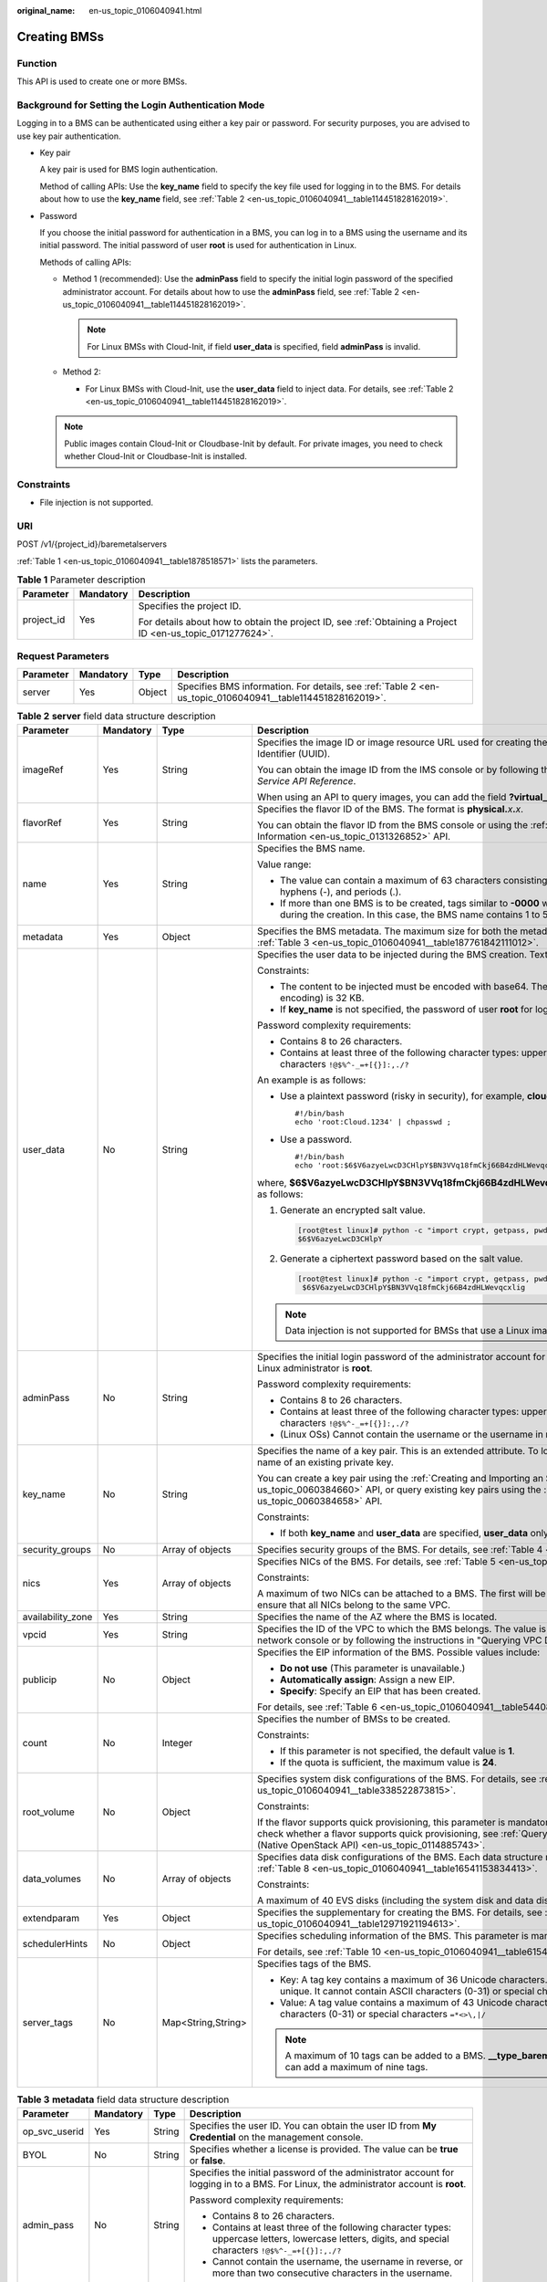:original_name: en-us_topic_0106040941.html

.. _en-us_topic_0106040941:

Creating BMSs
=============

Function
--------

This API is used to create one or more BMSs.

Background for Setting the Login Authentication Mode
----------------------------------------------------

Logging in to a BMS can be authenticated using either a key pair or password. For security purposes, you are advised to use key pair authentication.

-  Key pair

   A key pair is used for BMS login authentication.

   Method of calling APIs: Use the **key_name** field to specify the key file used for logging in to the BMS. For details about how to use the **key_name** field, see :ref:`Table 2 <en-us_topic_0106040941__table114451828162019>`.

-  Password

   If you choose the initial password for authentication in a BMS, you can log in to a BMS using the username and its initial password. The initial password of user **root** is used for authentication in Linux.

   Methods of calling APIs:

   -  Method 1 (recommended): Use the **adminPass** field to specify the initial login password of the specified administrator account. For details about how to use the **adminPass** field, see :ref:`Table 2 <en-us_topic_0106040941__table114451828162019>`.

      .. note::

         For Linux BMSs with Cloud-Init, if field **user_data** is specified, field **adminPass** is invalid.

   -  Method 2:

      -  For Linux BMSs with Cloud-Init, use the **user_data** field to inject data. For details, see :ref:`Table 2 <en-us_topic_0106040941__table114451828162019>`.

   .. note::

      Public images contain Cloud-Init or Cloudbase-Init by default. For private images, you need to check whether Cloud-Init or Cloudbase-Init is installed.

Constraints
-----------

-  File injection is not supported.

URI
---

POST /v1/{project_id}/baremetalservers

:ref:`Table 1 <en-us_topic_0106040941__table1878518571>` lists the parameters.

.. _en-us_topic_0106040941__table1878518571:

.. table:: **Table 1** Parameter description

   +-----------------------+-----------------------+-------------------------------------------------------------------------------------------------------------+
   | Parameter             | Mandatory             | Description                                                                                                 |
   +=======================+=======================+=============================================================================================================+
   | project_id            | Yes                   | Specifies the project ID.                                                                                   |
   |                       |                       |                                                                                                             |
   |                       |                       | For details about how to obtain the project ID, see :ref:`Obtaining a Project ID <en-us_topic_0171277624>`. |
   +-----------------------+-----------------------+-------------------------------------------------------------------------------------------------------------+

Request Parameters
------------------

+-----------+-----------+--------+------------------------------------------------------------------------------------------------------------+
| Parameter | Mandatory | Type   | Description                                                                                                |
+===========+===========+========+============================================================================================================+
| server    | Yes       | Object | Specifies BMS information. For details, see :ref:`Table 2 <en-us_topic_0106040941__table114451828162019>`. |
+-----------+-----------+--------+------------------------------------------------------------------------------------------------------------+

.. _en-us_topic_0106040941__table114451828162019:

.. table:: **Table 2** **server** field data structure description

   +-------------------+-----------------+--------------------+-------------------------------------------------------------------------------------------------------------------------------------------------------------------------------------------------------------------------------------------------------------------------------------------------------------+
   | Parameter         | Mandatory       | Type               | Description                                                                                                                                                                                                                                                                                                 |
   +===================+=================+====================+=============================================================================================================================================================================================================================================================================================================+
   | imageRef          | Yes             | String             | Specifies the image ID or image resource URL used for creating the BMS. The ID is in the format of a Universally Unique Identifier (UUID).                                                                                                                                                                  |
   |                   |                 |                    |                                                                                                                                                                                                                                                                                                             |
   |                   |                 |                    | You can obtain the image ID from the IMS console or by following the instructions in "Querying Images" in *Image Management Service API Reference*.                                                                                                                                                         |
   |                   |                 |                    |                                                                                                                                                                                                                                                                                                             |
   |                   |                 |                    | When using an API to query images, you can add the field **?virtual_env_type=Ironic** to filter BMS images.                                                                                                                                                                                                 |
   +-------------------+-----------------+--------------------+-------------------------------------------------------------------------------------------------------------------------------------------------------------------------------------------------------------------------------------------------------------------------------------------------------------+
   | flavorRef         | Yes             | String             | Specifies the flavor ID of the BMS. The format is **physical.**\ *x*\ **.**\ *x*.                                                                                                                                                                                                                           |
   |                   |                 |                    |                                                                                                                                                                                                                                                                                                             |
   |                   |                 |                    | You can obtain the flavor ID from the BMS console or using the :ref:`Querying Details About Flavors and Extended Flavor Information <en-us_topic_0131326852>` API.                                                                                                                                          |
   +-------------------+-----------------+--------------------+-------------------------------------------------------------------------------------------------------------------------------------------------------------------------------------------------------------------------------------------------------------------------------------------------------------+
   | name              | Yes             | String             | Specifies the BMS name.                                                                                                                                                                                                                                                                                     |
   |                   |                 |                    |                                                                                                                                                                                                                                                                                                             |
   |                   |                 |                    | Value range:                                                                                                                                                                                                                                                                                                |
   |                   |                 |                    |                                                                                                                                                                                                                                                                                                             |
   |                   |                 |                    | -  The value can contain a maximum of 63 characters consisting of letters (case-insensitive), digits, underscores (_), hyphens (-), and periods (.).                                                                                                                                                        |
   |                   |                 |                    | -  If more than one BMS is to be created, tags similar to **-0000** will be automatically added to the end of the BMS names during the creation. In this case, the BMS name contains 1 to 58 characters.                                                                                                    |
   +-------------------+-----------------+--------------------+-------------------------------------------------------------------------------------------------------------------------------------------------------------------------------------------------------------------------------------------------------------------------------------------------------------+
   | metadata          | Yes             | Object             | Specifies the BMS metadata. The maximum size for both the metadata **key** and **value** is 255 characters. For details, see :ref:`Table 3 <en-us_topic_0106040941__table187761842111012>`.                                                                                                                 |
   +-------------------+-----------------+--------------------+-------------------------------------------------------------------------------------------------------------------------------------------------------------------------------------------------------------------------------------------------------------------------------------------------------------+
   | user_data         | No              | String             | Specifies the user data to be injected during the BMS creation. Text can be injected.                                                                                                                                                                                                                       |
   |                   |                 |                    |                                                                                                                                                                                                                                                                                                             |
   |                   |                 |                    | Constraints:                                                                                                                                                                                                                                                                                                |
   |                   |                 |                    |                                                                                                                                                                                                                                                                                                             |
   |                   |                 |                    | -  The content to be injected must be encoded with base64. The maximum size of the content to be injected (before encoding) is 32 KB.                                                                                                                                                                       |
   |                   |                 |                    | -  If **key_name** is not specified, the password of user **root** for logging in to the BMS will be injected by default.                                                                                                                                                                                   |
   |                   |                 |                    |                                                                                                                                                                                                                                                                                                             |
   |                   |                 |                    | Password complexity requirements:                                                                                                                                                                                                                                                                           |
   |                   |                 |                    |                                                                                                                                                                                                                                                                                                             |
   |                   |                 |                    | -  Contains 8 to 26 characters.                                                                                                                                                                                                                                                                             |
   |                   |                 |                    | -  Contains at least three of the following character types: uppercase letters, lowercase letters, digits, and special characters ``!@$%^-_=+[{}]:,./?``                                                                                                                                                    |
   |                   |                 |                    |                                                                                                                                                                                                                                                                                                             |
   |                   |                 |                    | An example is as follows:                                                                                                                                                                                                                                                                                   |
   |                   |                 |                    |                                                                                                                                                                                                                                                                                                             |
   |                   |                 |                    | -  Use a plaintext password (risky in security), for example, **cloud.1234**.                                                                                                                                                                                                                               |
   |                   |                 |                    |                                                                                                                                                                                                                                                                                                             |
   |                   |                 |                    |    ::                                                                                                                                                                                                                                                                                                       |
   |                   |                 |                    |                                                                                                                                                                                                                                                                                                             |
   |                   |                 |                    |       #!/bin/bash                                                                                                                                                                                                                                                                                           |
   |                   |                 |                    |       echo 'root:Cloud.1234' | chpasswd ;                                                                                                                                                                                                                                                                   |
   |                   |                 |                    |                                                                                                                                                                                                                                                                                                             |
   |                   |                 |                    | -  Use a password.                                                                                                                                                                                                                                                                                          |
   |                   |                 |                    |                                                                                                                                                                                                                                                                                                             |
   |                   |                 |                    |    ::                                                                                                                                                                                                                                                                                                       |
   |                   |                 |                    |                                                                                                                                                                                                                                                                                                             |
   |                   |                 |                    |       #!/bin/bash                                                                                                                                                                                                                                                                                           |
   |                   |                 |                    |       echo 'root:$6$V6azyeLwcD3CHlpY$BN3VVq18fmCkj66B4zdHLWevqcxlig' | chpasswd -e                                                                                                                                                                                                                          |
   |                   |                 |                    |                                                                                                                                                                                                                                                                                                             |
   |                   |                 |                    | where, **$6$V6azyeLwcD3CHlpY$BN3VVq18fmCkj66B4zdHLWevqcxlig** is the ciphertext password, which can be generated as follows:                                                                                                                                                                                |
   |                   |                 |                    |                                                                                                                                                                                                                                                                                                             |
   |                   |                 |                    | #. Generate an encrypted salt value.                                                                                                                                                                                                                                                                        |
   |                   |                 |                    |                                                                                                                                                                                                                                                                                                             |
   |                   |                 |                    |    .. code:: console                                                                                                                                                                                                                                                                                        |
   |                   |                 |                    |                                                                                                                                                                                                                                                                                                             |
   |                   |                 |                    |       [root@test linux]# python -c "import crypt, getpass, pwd;print crypt.mksalt()"                                                                                                                                                                                                                        |
   |                   |                 |                    |       $6$V6azyeLwcD3CHlpY                                                                                                                                                                                                                                                                                   |
   |                   |                 |                    |                                                                                                                                                                                                                                                                                                             |
   |                   |                 |                    | #. Generate a ciphertext password based on the salt value.                                                                                                                                                                                                                                                  |
   |                   |                 |                    |                                                                                                                                                                                                                                                                                                             |
   |                   |                 |                    |    .. code:: console                                                                                                                                                                                                                                                                                        |
   |                   |                 |                    |                                                                                                                                                                                                                                                                                                             |
   |                   |                 |                    |       [root@test linux]# python -c "import crypt, getpass, pwd;print crypt.crypt('Cloud.1234','\$6\$V6azyeLwcD3CHlpY')"                                                                                                                                                                                     |
   |                   |                 |                    |        $6$V6azyeLwcD3CHlpY$BN3VVq18fmCkj66B4zdHLWevqcxlig                                                                                                                                                                                                                                                   |
   |                   |                 |                    |                                                                                                                                                                                                                                                                                                             |
   |                   |                 |                    | .. note::                                                                                                                                                                                                                                                                                                   |
   |                   |                 |                    |                                                                                                                                                                                                                                                                                                             |
   |                   |                 |                    |    Data injection is not supported for BMSs that use a Linux image and the password login mode.                                                                                                                                                                                                             |
   +-------------------+-----------------+--------------------+-------------------------------------------------------------------------------------------------------------------------------------------------------------------------------------------------------------------------------------------------------------------------------------------------------------+
   | adminPass         | No              | String             | Specifies the initial login password of the administrator account for logging in to a BMS using password authentication. The Linux administrator is **root**.                                                                                                                                               |
   |                   |                 |                    |                                                                                                                                                                                                                                                                                                             |
   |                   |                 |                    | Password complexity requirements:                                                                                                                                                                                                                                                                           |
   |                   |                 |                    |                                                                                                                                                                                                                                                                                                             |
   |                   |                 |                    | -  Contains 8 to 26 characters.                                                                                                                                                                                                                                                                             |
   |                   |                 |                    | -  Contains at least three of the following character types: uppercase letters, lowercase letters, digits, and special characters ``!@$%^-_=+[{}]:,./?``                                                                                                                                                    |
   |                   |                 |                    | -  (Linux OSs) Cannot contain the username or the username in reverse.                                                                                                                                                                                                                                      |
   +-------------------+-----------------+--------------------+-------------------------------------------------------------------------------------------------------------------------------------------------------------------------------------------------------------------------------------------------------------------------------------------------------------+
   | key_name          | No              | String             | Specifies the name of a key pair. This is an extended attribute. To log in to a BMS using an SSH key pair, set the value to the name of an existing private key.                                                                                                                                            |
   |                   |                 |                    |                                                                                                                                                                                                                                                                                                             |
   |                   |                 |                    | You can create a key pair using the :ref:`Creating and Importing an SSH Key Pair (Native OpenStack API) <en-us_topic_0060384660>` API, or query existing key pairs using the :ref:`Querying SSH Key Pairs (Native OpenStack API) <en-us_topic_0060384658>` API.                                             |
   |                   |                 |                    |                                                                                                                                                                                                                                                                                                             |
   |                   |                 |                    | Constraints:                                                                                                                                                                                                                                                                                                |
   |                   |                 |                    |                                                                                                                                                                                                                                                                                                             |
   |                   |                 |                    | -  If both **key_name** and **user_data** are specified, **user_data** only injects user data.                                                                                                                                                                                                              |
   +-------------------+-----------------+--------------------+-------------------------------------------------------------------------------------------------------------------------------------------------------------------------------------------------------------------------------------------------------------------------------------------------------------+
   | security_groups   | No              | Array of objects   | Specifies security groups of the BMS. For details, see :ref:`Table 4 <en-us_topic_0106040941__table3900132719153>`.                                                                                                                                                                                         |
   +-------------------+-----------------+--------------------+-------------------------------------------------------------------------------------------------------------------------------------------------------------------------------------------------------------------------------------------------------------------------------------------------------------+
   | nics              | Yes             | Array of objects   | Specifies NICs of the BMS. For details, see :ref:`Table 5 <en-us_topic_0106040941__table117050392164>`.                                                                                                                                                                                                     |
   |                   |                 |                    |                                                                                                                                                                                                                                                                                                             |
   |                   |                 |                    | Constraints:                                                                                                                                                                                                                                                                                                |
   |                   |                 |                    |                                                                                                                                                                                                                                                                                                             |
   |                   |                 |                    | A maximum of two NICs can be attached to a BMS. The first will be used as the primary NIC. If multiple NICs are specified, ensure that all NICs belong to the same VPC.                                                                                                                                     |
   +-------------------+-----------------+--------------------+-------------------------------------------------------------------------------------------------------------------------------------------------------------------------------------------------------------------------------------------------------------------------------------------------------------+
   | availability_zone | Yes             | String             | Specifies the name of the AZ where the BMS is located.                                                                                                                                                                                                                                                      |
   +-------------------+-----------------+--------------------+-------------------------------------------------------------------------------------------------------------------------------------------------------------------------------------------------------------------------------------------------------------------------------------------------------------+
   | vpcid             | Yes             | String             | Specifies the ID of the VPC to which the BMS belongs. The value is in UUID format. You can obtain the VPC ID from the network console or by following the instructions in "Querying VPC Details" of *Virtual Private Cloud API* *Reference*.                                                                |
   +-------------------+-----------------+--------------------+-------------------------------------------------------------------------------------------------------------------------------------------------------------------------------------------------------------------------------------------------------------------------------------------------------------+
   | publicip          | No              | Object             | Specifies the EIP information of the BMS. Possible values include:                                                                                                                                                                                                                                          |
   |                   |                 |                    |                                                                                                                                                                                                                                                                                                             |
   |                   |                 |                    | -  **Do not use** (This parameter is unavailable.)                                                                                                                                                                                                                                                          |
   |                   |                 |                    | -  **Automatically assign**: Assign a new EIP.                                                                                                                                                                                                                                                              |
   |                   |                 |                    | -  **Specify**: Specify an EIP that has been created.                                                                                                                                                                                                                                                       |
   |                   |                 |                    |                                                                                                                                                                                                                                                                                                             |
   |                   |                 |                    | For details, see :ref:`Table 6 <en-us_topic_0106040941__table5440825153610>`.                                                                                                                                                                                                                               |
   +-------------------+-----------------+--------------------+-------------------------------------------------------------------------------------------------------------------------------------------------------------------------------------------------------------------------------------------------------------------------------------------------------------+
   | count             | No              | Integer            | Specifies the number of BMSs to be created.                                                                                                                                                                                                                                                                 |
   |                   |                 |                    |                                                                                                                                                                                                                                                                                                             |
   |                   |                 |                    | Constraints:                                                                                                                                                                                                                                                                                                |
   |                   |                 |                    |                                                                                                                                                                                                                                                                                                             |
   |                   |                 |                    | -  If this parameter is not specified, the default value is **1**.                                                                                                                                                                                                                                          |
   |                   |                 |                    | -  If the quota is sufficient, the maximum value is **24**.                                                                                                                                                                                                                                                 |
   +-------------------+-----------------+--------------------+-------------------------------------------------------------------------------------------------------------------------------------------------------------------------------------------------------------------------------------------------------------------------------------------------------------+
   | root_volume       | No              | Object             | Specifies system disk configurations of the BMS. For details, see :ref:`Table 7 <en-us_topic_0106040941__table338522873815>`.                                                                                                                                                                               |
   |                   |                 |                    |                                                                                                                                                                                                                                                                                                             |
   |                   |                 |                    | Constraints:                                                                                                                                                                                                                                                                                                |
   |                   |                 |                    |                                                                                                                                                                                                                                                                                                             |
   |                   |                 |                    | If the flavor supports quick provisioning, this parameter is mandatory. Otherwise, this parameter is not required. For how to check whether a flavor supports quick provisioning, see :ref:`Querying Details About extra_specs Parameters of a BMS Flavor (Native OpenStack API) <en-us_topic_0114885743>`. |
   +-------------------+-----------------+--------------------+-------------------------------------------------------------------------------------------------------------------------------------------------------------------------------------------------------------------------------------------------------------------------------------------------------------+
   | data_volumes      | No              | Array of objects   | Specifies data disk configurations of the BMS. Each data structure represents a data disk to be created. For details, see :ref:`Table 8 <en-us_topic_0106040941__table16541153834413>`.                                                                                                                     |
   |                   |                 |                    |                                                                                                                                                                                                                                                                                                             |
   |                   |                 |                    | Constraints:                                                                                                                                                                                                                                                                                                |
   |                   |                 |                    |                                                                                                                                                                                                                                                                                                             |
   |                   |                 |                    | A maximum of 40 EVS disks (including the system disk and data disks) can be attached to a BMS.                                                                                                                                                                                                              |
   +-------------------+-----------------+--------------------+-------------------------------------------------------------------------------------------------------------------------------------------------------------------------------------------------------------------------------------------------------------------------------------------------------------+
   | extendparam       | Yes             | Object             | Specifies the supplementary for creating the BMS. For details, see :ref:`Table 9 <en-us_topic_0106040941__table12971921194613>`.                                                                                                                                                                            |
   +-------------------+-----------------+--------------------+-------------------------------------------------------------------------------------------------------------------------------------------------------------------------------------------------------------------------------------------------------------------------------------------------------------+
   | schedulerHints    | No              | Object             | Specifies scheduling information of the BMS. This parameter is mandatory for creating a BMS in a DeC.                                                                                                                                                                                                       |
   |                   |                 |                    |                                                                                                                                                                                                                                                                                                             |
   |                   |                 |                    | For details, see :ref:`Table 10 <en-us_topic_0106040941__table615418218465>`.                                                                                                                                                                                                                               |
   +-------------------+-----------------+--------------------+-------------------------------------------------------------------------------------------------------------------------------------------------------------------------------------------------------------------------------------------------------------------------------------------------------------+
   | server_tags       | No              | Map<String,String> | Specifies tags of the BMS.                                                                                                                                                                                                                                                                                  |
   |                   |                 |                    |                                                                                                                                                                                                                                                                                                             |
   |                   |                 |                    | -  Key: A tag key contains a maximum of 36 Unicode characters. It cannot be left blank. The tag key of a BMS must be unique. It cannot contain ASCII characters (0-31) or special characters ``=*<>\,|/``                                                                                                   |
   |                   |                 |                    | -  Value: A tag value contains a maximum of 43 Unicode characters and can be left blank. It cannot contain ASCII characters (0-31) or special characters ``=*<>\,|/``                                                                                                                                       |
   |                   |                 |                    |                                                                                                                                                                                                                                                                                                             |
   |                   |                 |                    | .. note::                                                                                                                                                                                                                                                                                                   |
   |                   |                 |                    |                                                                                                                                                                                                                                                                                                             |
   |                   |                 |                    |    A maximum of 10 tags can be added to a BMS. **\__type_baremetal** is an internal tag of the system. Therefore, you can add a maximum of nine tags.                                                                                                                                                       |
   +-------------------+-----------------+--------------------+-------------------------------------------------------------------------------------------------------------------------------------------------------------------------------------------------------------------------------------------------------------------------------------------------------------+

.. _en-us_topic_0106040941__table187761842111012:

.. table:: **Table 3** **metadata** field data structure description

   +-----------------+-----------------+-----------------+----------------------------------------------------------------------------------------------------------------------------------------------------------+
   | Parameter       | Mandatory       | Type            | Description                                                                                                                                              |
   +=================+=================+=================+==========================================================================================================================================================+
   | op_svc_userid   | Yes             | String          | Specifies the user ID. You can obtain the user ID from **My Credential** on the management console.                                                      |
   +-----------------+-----------------+-----------------+----------------------------------------------------------------------------------------------------------------------------------------------------------+
   | BYOL            | No              | String          | Specifies whether a license is provided. The value can be **true** or **false**.                                                                         |
   +-----------------+-----------------+-----------------+----------------------------------------------------------------------------------------------------------------------------------------------------------+
   | admin_pass      | No              | String          | Specifies the initial password of the administrator account for logging in to a BMS. For Linux, the administrator account is **root**.                   |
   |                 |                 |                 |                                                                                                                                                          |
   |                 |                 |                 | Password complexity requirements:                                                                                                                        |
   |                 |                 |                 |                                                                                                                                                          |
   |                 |                 |                 | -  Contains 8 to 26 characters.                                                                                                                          |
   |                 |                 |                 | -  Contains at least three of the following character types: uppercase letters, lowercase letters, digits, and special characters ``!@$%^-_=+[{}]:,./?`` |
   |                 |                 |                 | -  Cannot contain the username, the username in reverse, or more than two consecutive characters in the username.                                        |
   +-----------------+-----------------+-----------------+----------------------------------------------------------------------------------------------------------------------------------------------------------+
   | agency_name     | No              | String          | Specifies the IAM agency name.                                                                                                                           |
   |                 |                 |                 |                                                                                                                                                          |
   |                 |                 |                 | An agency provides a temporary security credential for accessing a BMS. The agency is created by the tenant administrator on the IAM console.            |
   +-----------------+-----------------+-----------------+----------------------------------------------------------------------------------------------------------------------------------------------------------+

.. _en-us_topic_0106040941__table3900132719153:

.. table:: **Table 4** **security_groups** field data structure description

   +-----------------+-----------------+-----------------+-------------------------------------------------------------------------------------------------------------------------------------------------------------------------------------------------------------------------------------+
   | Parameter       | Mandatory       | Type            | Description                                                                                                                                                                                                                         |
   +=================+=================+=================+=====================================================================================================================================================================================================================================+
   | id              | No              | String          | Specifies the security group ID, which takes effect for all NICs configured for the BMS.                                                                                                                                            |
   |                 |                 |                 |                                                                                                                                                                                                                                     |
   |                 |                 |                 | -  If this parameter is not specified, the default security group will be bound to the BMS.                                                                                                                                         |
   |                 |                 |                 | -  If this parameter is required (in UUID format), use the ID of an existing security group. For details about how to obtain existing security groups, see "Querying Security Groups" in *Virtual Private Cloud* *API* *Reference*. |
   +-----------------+-----------------+-----------------+-------------------------------------------------------------------------------------------------------------------------------------------------------------------------------------------------------------------------------------+

.. _en-us_topic_0106040941__table117050392164:

.. table:: **Table 5** **nics** field data structure description

   +-----------------+-----------------+-----------------+--------------------------------------------------------------------------------------------------------------------------------------------------------------------------------------------------------------------------------------------------------------------------------------------------+
   | Parameter       | Mandatory       | Type            | Description                                                                                                                                                                                                                                                                                      |
   +=================+=================+=================+==================================================================================================================================================================================================================================================================================================+
   | subnet_id       | Yes             | String          | Specifies the subnet information of a BMS NIC.                                                                                                                                                                                                                                                   |
   |                 |                 |                 |                                                                                                                                                                                                                                                                                                  |
   |                 |                 |                 | The value must be the ID of the subnet (**network_id**) created in the VPC specified by **vpcid** and in the format of UUID. You can obtain the subnet ID (**network_id**) from the VPC console or by following the instructions in "Querying Subnets" in *Virtual Private Cloud API Reference*. |
   +-----------------+-----------------+-----------------+--------------------------------------------------------------------------------------------------------------------------------------------------------------------------------------------------------------------------------------------------------------------------------------------------+
   | port_id         | No              | String          | Specifies the BMS NIC ID. If this parameter is not left blank, a NIC is specified. In this case, **subnet_id**, **security_groups**, **ip_address**, **ipv6_enable**, and **ipv6_bandwidth** are invalid.                                                                                        |
   |                 |                 |                 |                                                                                                                                                                                                                                                                                                  |
   |                 |                 |                 | You can obtain the NIC ID from the VPC console or by following the instructions in "Querying Ports" in *Virtual Private Cloud API Reference*.                                                                                                                                                    |
   |                 |                 |                 |                                                                                                                                                                                                                                                                                                  |
   |                 |                 |                 | Constraints:                                                                                                                                                                                                                                                                                     |
   |                 |                 |                 |                                                                                                                                                                                                                                                                                                  |
   |                 |                 |                 | -  The NIC must be in **DOWN** state.                                                                                                                                                                                                                                                            |
   |                 |                 |                 | -  The VPC ID of the NIC must match the VPC of the BMS.                                                                                                                                                                                                                                          |
   +-----------------+-----------------+-----------------+--------------------------------------------------------------------------------------------------------------------------------------------------------------------------------------------------------------------------------------------------------------------------------------------------+
   | ip_address      | No              | String          | Specifies the IPv4 address of a BMS NIC.                                                                                                                                                                                                                                                         |
   |                 |                 |                 |                                                                                                                                                                                                                                                                                                  |
   |                 |                 |                 | Constraints:                                                                                                                                                                                                                                                                                     |
   |                 |                 |                 |                                                                                                                                                                                                                                                                                                  |
   |                 |                 |                 | -  If this parameter is left blank or set to **""**, an unused IP address in the subnet of this network is automatically assigned as the IP address of the NIC.                                                                                                                                  |
   |                 |                 |                 | -  If this parameter is specified, its value must be an unused IP address in the network segment of the subnet.                                                                                                                                                                                  |
   |                 |                 |                 | -  The IP address cannot be specified when you create BMSs in a batch.                                                                                                                                                                                                                           |
   +-----------------+-----------------+-----------------+--------------------------------------------------------------------------------------------------------------------------------------------------------------------------------------------------------------------------------------------------------------------------------------------------+

.. _en-us_topic_0106040941__table5440825153610:

.. table:: **Table 6** **publicip** field data structure description

   +-----------------+-----------------+-----------------+-----------------------------------------------------------------------------------------------------------------------------------------------------------------------------------------------------------------------------+
   | Parameter       | Mandatory       | Type            | Description                                                                                                                                                                                                                 |
   +=================+=================+=================+=============================================================================================================================================================================================================================+
   | id              | No              | String          | Specifies the ID of an existing EIP assigned to the BMS. The value is in UUID format. You can obtain the EIP ID from the network console or by following the instructions in "Querying EIPs" in *Elastic IP API Reference*. |
   |                 |                 |                 |                                                                                                                                                                                                                             |
   |                 |                 |                 | Constraints:                                                                                                                                                                                                                |
   |                 |                 |                 |                                                                                                                                                                                                                             |
   |                 |                 |                 | -  Only EIPs in the **DOWN** state can be assigned.                                                                                                                                                                         |
   |                 |                 |                 | -  Existing EIPs cannot be used for creating BMSs in a batch. That is, this parameter is invalid in such a case.                                                                                                            |
   +-----------------+-----------------+-----------------+-----------------------------------------------------------------------------------------------------------------------------------------------------------------------------------------------------------------------------+
   | eip             | No              | Object          | Specifies the configuration for creating an EIP that will be automatically assigned to the BMS. For details, see :ref:`Table 11 <en-us_topic_0106040941__table139542215219>`.                                               |
   +-----------------+-----------------+-----------------+-----------------------------------------------------------------------------------------------------------------------------------------------------------------------------------------------------------------------------+

.. note::

   You can configure either but not both of **id** and **eip** in the **publicip** field.

.. _en-us_topic_0106040941__table338522873815:

.. table:: **Table 7** **root_volume** field data structure description

   +-----------------+-----------------+-----------------+---------------------------------------------------------------------------------------------------------------------------+
   | Parameter       | Mandatory       | Type            | Description                                                                                                               |
   +=================+=================+=================+===========================================================================================================================+
   | volumetype      | Yes             | String          | Specifies the BMS system disk type. The disk type must match the available disk type.                                     |
   |                 |                 |                 |                                                                                                                           |
   |                 |                 |                 | -  SAS: high I/O disk type                                                                                                |
   |                 |                 |                 | -  SSD: ultra-high I/O disk type                                                                                          |
   +-----------------+-----------------+-----------------+---------------------------------------------------------------------------------------------------------------------------+
   | size            | Yes             | Integer         | Specifies the system disk size (GB). The value ranges from **40** to **1024**.                                            |
   |                 |                 |                 |                                                                                                                           |
   |                 |                 |                 | Constraints:                                                                                                              |
   |                 |                 |                 |                                                                                                                           |
   |                 |                 |                 | The system disk size must be greater than or equal to the minimum system disk size of the image (**min_disk** attribute). |
   +-----------------+-----------------+-----------------+---------------------------------------------------------------------------------------------------------------------------+

.. _en-us_topic_0106040941__table16541153834413:

.. table:: **Table 8** **data_volumes** field data structure description

   +-----------------+-----------------+-----------------+-------------------------------------------------------------------------------------+
   | Parameter       | Mandatory       | Type            | Description                                                                         |
   +=================+=================+=================+=====================================================================================+
   | volumetype      | Yes             | String          | Specifies the BMS data disk type. The disk type must match the available disk type. |
   |                 |                 |                 |                                                                                     |
   |                 |                 |                 | -  SAS: high I/O disk type                                                          |
   |                 |                 |                 | -  SSD: ultra-high I/O disk type                                                    |
   +-----------------+-----------------+-----------------+-------------------------------------------------------------------------------------+
   | size            | Yes             | Integer         | Specifies the data disk size (GB). The value ranges from **10** to **32768**.       |
   +-----------------+-----------------+-----------------+-------------------------------------------------------------------------------------+
   | shareable       | No              | Boolean         | Specifies whether the disk is shareable.                                            |
   |                 |                 |                 |                                                                                     |
   |                 |                 |                 | -  **true**: shared EVS disk                                                        |
   |                 |                 |                 | -  **false**: common EVS disk                                                       |
   |                 |                 |                 |                                                                                     |
   |                 |                 |                 | The default value is **false**.                                                     |
   +-----------------+-----------------+-----------------+-------------------------------------------------------------------------------------+

.. _en-us_topic_0106040941__table12971921194613:

.. table:: **Table 9** **extendparam** field data structure description

   +-----------------+-----------------+-----------------+-------------------------------------------------------+
   | Parameter       | Mandatory       | Type            | Description                                           |
   +=================+=================+=================+=======================================================+
   | chargingMode    | No              | String          | Specifies the billing mode. Value range:              |
   |                 |                 |                 |                                                       |
   |                 |                 |                 | **postPaid**: pay-per-use billing                     |
   +-----------------+-----------------+-----------------+-------------------------------------------------------+
   | regionID        | No              | String          | Specifies the ID of the region where the BMS resides. |
   +-----------------+-----------------+-----------------+-------------------------------------------------------+

.. _en-us_topic_0106040941__table615418218465:

.. table:: **Table 10** **schedulerHints** field data structure description

   +-----------------+-----------------+-----------------+-------------------------------------------------------------------------------------------+
   | Parameter       | Mandatory       | Type            | Description                                                                               |
   +=================+=================+=================+===========================================================================================+
   | dec_baremetal   | No              | String          | Specifies whether to create the BMS in a DeC. The value can be **share** or **dedicate**. |
   |                 |                 |                 |                                                                                           |
   |                 |                 |                 | Constraints:                                                                              |
   |                 |                 |                 |                                                                                           |
   |                 |                 |                 | -  If this parameter is not specified, the default value is **share**.                    |
   |                 |                 |                 | -  To create a BMS in a DeC, set this parameter to **dedicate**.                          |
   +-----------------+-----------------+-----------------+-------------------------------------------------------------------------------------------+

.. _en-us_topic_0106040941__table139542215219:

.. table:: **Table 11** **eip** field data structure description

   +-----------------+-----------------+-----------------+---------------------------------------------------------------------------------------------------------------------------------+
   | Parameter       | Mandatory       | Type            | Description                                                                                                                     |
   +=================+=================+=================+=================================================================================================================================+
   | iptype          | Yes             | String          | Specifies the EIP type.                                                                                                         |
   |                 |                 |                 |                                                                                                                                 |
   |                 |                 |                 | Enumerated values: **5_bgp** and **5_sbgp**                                                                                     |
   |                 |                 |                 |                                                                                                                                 |
   |                 |                 |                 | For details, see the **publicip** field in "Assigning an EIP" in *Elastic IP API Reference*.                                    |
   +-----------------+-----------------+-----------------+---------------------------------------------------------------------------------------------------------------------------------+
   | bandwidth       | Yes             | Object          | Specifies the EIP bandwidth. For details, see :ref:`Table 12 <en-us_topic_0106040941__table189859220525>`.                      |
   +-----------------+-----------------+-----------------+---------------------------------------------------------------------------------------------------------------------------------+
   | extendparam     | Yes             | Object          | Provides additional information about the EIP. For details, see :ref:`Table 13 <en-us_topic_0106040941__table143091715113419>`. |
   +-----------------+-----------------+-----------------+---------------------------------------------------------------------------------------------------------------------------------+

.. _en-us_topic_0106040941__table189859220525:

.. table:: **Table 12** **bandwidth** field data structure description

   +-----------------+-----------------+-----------------+---------------------------------------------------------------------------------------------------------------------------------------------------------------------------------------------------------------------------------------------------------------------------------------------------------------------------------------------------------------------------------------------------------+
   | Parameter       | Mandatory       | Type            | Description                                                                                                                                                                                                                                                                                                                                                                                             |
   +=================+=================+=================+=========================================================================================================================================================================================================================================================================================================================================================================================================+
   | name            | No              | String          | Specifies the bandwidth name.                                                                                                                                                                                                                                                                                                                                                                           |
   +-----------------+-----------------+-----------------+---------------------------------------------------------------------------------------------------------------------------------------------------------------------------------------------------------------------------------------------------------------------------------------------------------------------------------------------------------------------------------------------------------+
   | sharetype       | Yes             | String          | Specifies the bandwidth sharing type.                                                                                                                                                                                                                                                                                                                                                                   |
   |                 |                 |                 |                                                                                                                                                                                                                                                                                                                                                                                                         |
   |                 |                 |                 | Value **PER** indicates dedicated bandwidth and **WHOLE** indicates shared bandwidth.                                                                                                                                                                                                                                                                                                                   |
   +-----------------+-----------------+-----------------+---------------------------------------------------------------------------------------------------------------------------------------------------------------------------------------------------------------------------------------------------------------------------------------------------------------------------------------------------------------------------------------------------------+
   | id              | No              | String          | Specifies the shared bandwidth ID. You can specify an existing shared bandwidth when applying for an EIP with a **WHOLE** bandwidth.                                                                                                                                                                                                                                                                    |
   |                 |                 |                 |                                                                                                                                                                                                                                                                                                                                                                                                         |
   |                 |                 |                 | .. note::                                                                                                                                                                                                                                                                                                                                                                                               |
   |                 |                 |                 |                                                                                                                                                                                                                                                                                                                                                                                                         |
   |                 |                 |                 |    This parameter is mandatory when **sharetype** is set to **WHOLE**.                                                                                                                                                                                                                                                                                                                                  |
   +-----------------+-----------------+-----------------+---------------------------------------------------------------------------------------------------------------------------------------------------------------------------------------------------------------------------------------------------------------------------------------------------------------------------------------------------------------------------------------------------------+
   | size            | Yes             | Integer         | -  The value ranges from 5 Mbit/s to 2000 Mbit/s by default. (The specific range may vary depending on the configuration in each region. You can view the bandwidth range of each region on the management console.)                                                                                                                                                                                    |
   |                 |                 |                 | -  Specifies the bandwidth (Mbit/s). The minimum shared bandwidth is 5 Mbit/s by default.                                                                                                                                                                                                                                                                                                               |
   |                 |                 |                 |                                                                                                                                                                                                                                                                                                                                                                                                         |
   |                 |                 |                 | .. note::                                                                                                                                                                                                                                                                                                                                                                                               |
   |                 |                 |                 |                                                                                                                                                                                                                                                                                                                                                                                                         |
   |                 |                 |                 |    -  If a decimal fraction (for example **10.2**) or a character string (for example **10**) is specified, the specified value will be automatically converted to an integer. If the bandwidth is less than 300 Mbit/s, the step is 1 Mbit/s. If the bandwidth is from 300 Mbit/s to 1000 Mbit/s, the step is 50 Mbit/s. If the bandwidth is from 1000 Mbit/s to 2000 Mbit/s, the step is 1000 Mbit/s. |
   |                 |                 |                 |    -  This parameter is mandatory when **sharetype** is set to **PER** and is optional when **sharetype** is set to **WHOLE** with an ID specified.                                                                                                                                                                                                                                                     |
   +-----------------+-----------------+-----------------+---------------------------------------------------------------------------------------------------------------------------------------------------------------------------------------------------------------------------------------------------------------------------------------------------------------------------------------------------------------------------------------------------------+
   | chargemode      | No              | String          | Specifies the bandwidth billing mode.                                                                                                                                                                                                                                                                                                                                                                   |
   |                 |                 |                 |                                                                                                                                                                                                                                                                                                                                                                                                         |
   |                 |                 |                 | The value can be **traffic** or **bandwidth**.                                                                                                                                                                                                                                                                                                                                                          |
   |                 |                 |                 |                                                                                                                                                                                                                                                                                                                                                                                                         |
   |                 |                 |                 | -  If this field is not specified, the BMS is billed by bandwidth.                                                                                                                                                                                                                                                                                                                                      |
   |                 |                 |                 | -  If the field value is empty, the BMS is billed by bandwidth.                                                                                                                                                                                                                                                                                                                                         |
   +-----------------+-----------------+-----------------+---------------------------------------------------------------------------------------------------------------------------------------------------------------------------------------------------------------------------------------------------------------------------------------------------------------------------------------------------------------------------------------------------------+

.. _en-us_topic_0106040941__table143091715113419:

.. table:: **Table 13** **extendparam** field data structure description for assigning an EIP

   +-----------------+-----------------+-----------------+-----------------------------------------------------------------------------------------------------------------------------------------------------------------------------------------------------------------------------------+
   | Parameter       | Mandatory       | Type            | Description                                                                                                                                                                                                                       |
   +=================+=================+=================+===================================================================================================================================================================================================================================+
   | chargingMode    | Yes             | String          | Specifies the billing mode of an EIP. If bandwidth is charged by **bandwidth**, both **prePaid** and **postPaid** will be available for EIP. If bandwidth is charged by **traffic**, only **postPaid** will be available for EIP. |
   |                 |                 |                 |                                                                                                                                                                                                                                   |
   |                 |                 |                 | Value range:                                                                                                                                                                                                                      |
   |                 |                 |                 |                                                                                                                                                                                                                                   |
   |                 |                 |                 | -  **prePaid**                                                                                                                                                                                                                    |
   |                 |                 |                 | -  **postPaid**                                                                                                                                                                                                                   |
   +-----------------+-----------------+-----------------+-----------------------------------------------------------------------------------------------------------------------------------------------------------------------------------------------------------------------------------+

Example Request
---------------

-  Creating a pay-per-use BMS

   .. code-block::

      {
          "server":
          {
              "count": 1,
              "extendparam":
              {
                  "chargingMode": "postPaid"
              },
              "vpcid": "8b4e7a59-2bb9-4daf-a31a-2e72db451a3e",
              "name": "bms-local",
              "imageRef": "b7d6d5a1-7588-421c-8730-8a2b5549e5d9",
              "availability_zone": "eu-de-01",
              "nics": [
                  {
                      "subnet_id": "9cdc46bc-4d1a-44a9-af13-492f533d0299",
                      "ip_address": ""
                  }],
              "flavorRef": "physical.comtest07.large.ondemand",
              "adminPass": "Test",
              "user_data": "IyEvYmluL2Jhc2gKZWNobyAncm9vdDpIdWF3ZWkxMicgfCBjaHBhc3N3ZCA7",
              "metadata":
              {
                  "admin_pass": "",
                  "BYOL": "false",
                  "op_svc_userid": "e81efc34179c4186bd2bd4f9a2378cac"
              }
          }
      }

Response Parameters
-------------------

.. table:: **Table 14** Normal response

   +-----------------------+-----------------------+-------------------------------------------------------------------------------------------------------------------------------------------+
   | Parameter             | Type                  | Description                                                                                                                               |
   +=======================+=======================+===========================================================================================================================================+
   | order_id              | String                | Specifies the order ID returned after an order is submitted. You can query the order processing progress based on the ID.                 |
   +-----------------------+-----------------------+-------------------------------------------------------------------------------------------------------------------------------------------+
   | job_id                | String                | Specifies the task ID returned after a task command is issued. The task ID can be used to query the execution status of the task.         |
   |                       |                       |                                                                                                                                           |
   |                       |                       | For details about how to query the task execution status based on **job_id**, see :ref:`Querying Task Statuses <en-us_topic_0118696596>`. |
   +-----------------------+-----------------------+-------------------------------------------------------------------------------------------------------------------------------------------+

.. table:: **Table 15** Abnormal response

   +-----------+-------------------------------+-------------------------------------------------------------------------------------------------------------------------------------------------------------------------+
   | Parameter | Type                          | Description                                                                                                                                                             |
   +===========+===============================+=========================================================================================================================================================================+
   | error     | Dictionary data structure [1] | Specifies the error returned when a task submission encounters an exception. For details, see :ref:`error data structure <en-us_topic_0106040941__table6409189311151>`. |
   +-----------+-------------------------------+-------------------------------------------------------------------------------------------------------------------------------------------------------------------------+

.. _en-us_topic_0106040941__table6409189311151:

.. table:: **Table 16** **error** data structure

   ========= ====== ============================
   Parameter Type   Description
   ========= ====== ============================
   message   String Specifies the error message.
   code      String Specifies the error code.
   ========= ====== ============================

Example Response
----------------

-  Normal response

   .. code-block::

      {
          "order_id": "CS2009141523OQSEQ",
          "job_id": "ff808081748b760c01748b7f80370003"
      }

Returned Values
---------------

Normal values

=============== ============================================
Returned Values Description
=============== ============================================
200             The request has been successfully processed.
=============== ============================================

For details about other returned values, see :ref:`Status Codes <en-us_topic_0053158690>`.

Error Codes
-----------

See :ref:`Error Codes <en-us_topic_0107541808>`.
